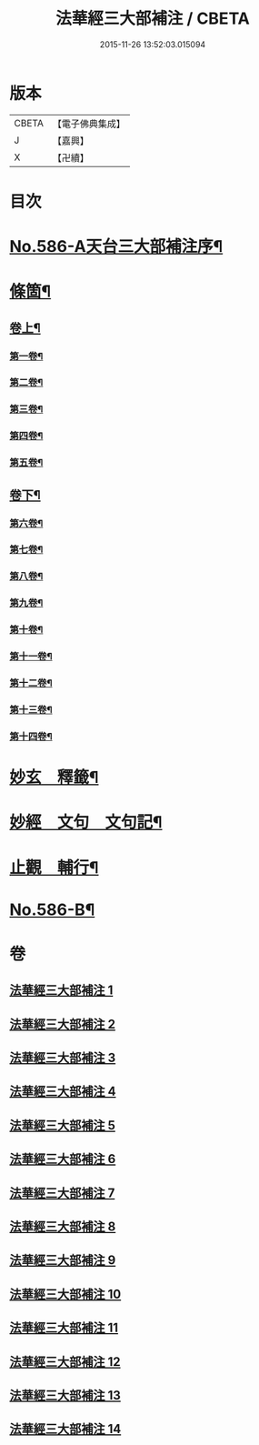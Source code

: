 #+TITLE: 法華經三大部補注 / CBETA
#+DATE: 2015-11-26 13:52:03.015094
* 版本
 |     CBETA|【電子佛典集成】|
 |         J|【嘉興】    |
 |         X|【卍續】    |

* 目次
* [[file:KR6d0063_001.txt::001-0121a1][No.586-A天台三大部補注序¶]]
* [[file:KR6d0063_001.txt::0121b14][條箇¶]]
** [[file:KR6d0063_001.txt::0121b15][卷上¶]]
*** [[file:KR6d0063_001.txt::0121b16][第一卷¶]]
*** [[file:KR6d0063_001.txt::0122a17][第二卷¶]]
*** [[file:KR6d0063_001.txt::0122c11][第三卷¶]]
*** [[file:KR6d0063_001.txt::0123a23][第四卷¶]]
*** [[file:KR6d0063_001.txt::0123c19][第五卷¶]]
** [[file:KR6d0063_001.txt::0124b18][卷下¶]]
*** [[file:KR6d0063_001.txt::0124b20][第六卷¶]]
*** [[file:KR6d0063_001.txt::0125a15][第七卷¶]]
*** [[file:KR6d0063_001.txt::0125c2][第八卷¶]]
*** [[file:KR6d0063_001.txt::0126a5][第九卷¶]]
*** [[file:KR6d0063_001.txt::0126b3][第十卷¶]]
*** [[file:KR6d0063_001.txt::0126b20][第十一卷¶]]
*** [[file:KR6d0063_001.txt::0127a4][第十二卷¶]]
*** [[file:KR6d0063_001.txt::0127b4][第十三卷¶]]
*** [[file:KR6d0063_001.txt::0127b24][第十四卷¶]]
* [[file:KR6d0063_001.txt::0128a2][妙玄　釋籤¶]]
* [[file:KR6d0063_004.txt::004-0187c2][妙經　文句　文句記¶]]
* [[file:KR6d0063_011.txt::011-0333a13][止觀　輔行¶]]
* [[file:KR6d0063_014.txt::0430b12][No.586-B¶]]
* 卷
** [[file:KR6d0063_001.txt][法華經三大部補注 1]]
** [[file:KR6d0063_002.txt][法華經三大部補注 2]]
** [[file:KR6d0063_003.txt][法華經三大部補注 3]]
** [[file:KR6d0063_004.txt][法華經三大部補注 4]]
** [[file:KR6d0063_005.txt][法華經三大部補注 5]]
** [[file:KR6d0063_006.txt][法華經三大部補注 6]]
** [[file:KR6d0063_007.txt][法華經三大部補注 7]]
** [[file:KR6d0063_008.txt][法華經三大部補注 8]]
** [[file:KR6d0063_009.txt][法華經三大部補注 9]]
** [[file:KR6d0063_010.txt][法華經三大部補注 10]]
** [[file:KR6d0063_011.txt][法華經三大部補注 11]]
** [[file:KR6d0063_012.txt][法華經三大部補注 12]]
** [[file:KR6d0063_013.txt][法華經三大部補注 13]]
** [[file:KR6d0063_014.txt][法華經三大部補注 14]]
